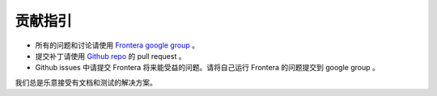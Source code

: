 =======================
贡献指引
=======================

* 所有的问题和讨论请使用 `Frontera google group`_ 。
* 提交补丁请使用  `Github repo`_ 的 pull request 。
* Github issues 中请提交 Frontera 将来能受益的问题。请将自己运行 Frontera 的问题提交到 google group 。

我们总是乐意接受有文档和测试的解决方案。

.. _`Frontera google group`: https://groups.google.com/a/scrapinghub.com/forum/#!forum/frontera
.. _`Github repo`: https://github.com/scrapinghub/frontera
